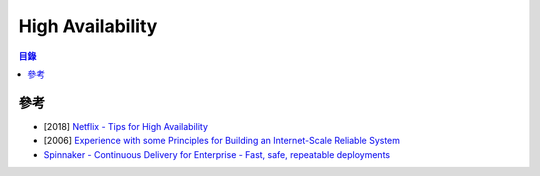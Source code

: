 ========================================
High Availability
========================================


.. contents:: 目錄


參考
========================================

* [2018] `Netflix - Tips for High Availability <https://medium.com/@NetflixTechBlog/tips-for-high-availability-be0472f2599c>`_
* [2006] `Experience with some Principles for Building an Internet-Scale Reliable System <https://www.akamai.com/kr/ko/multimedia/documents/technical-publication/experience-with-some-principles-for-building-an-internet-scale-reliable-system-technical-publication.pdf>`_
* `Spinnaker - Continuous Delivery for Enterprise - Fast, safe, repeatable deployments <https://www.spinnaker.io/>`_
